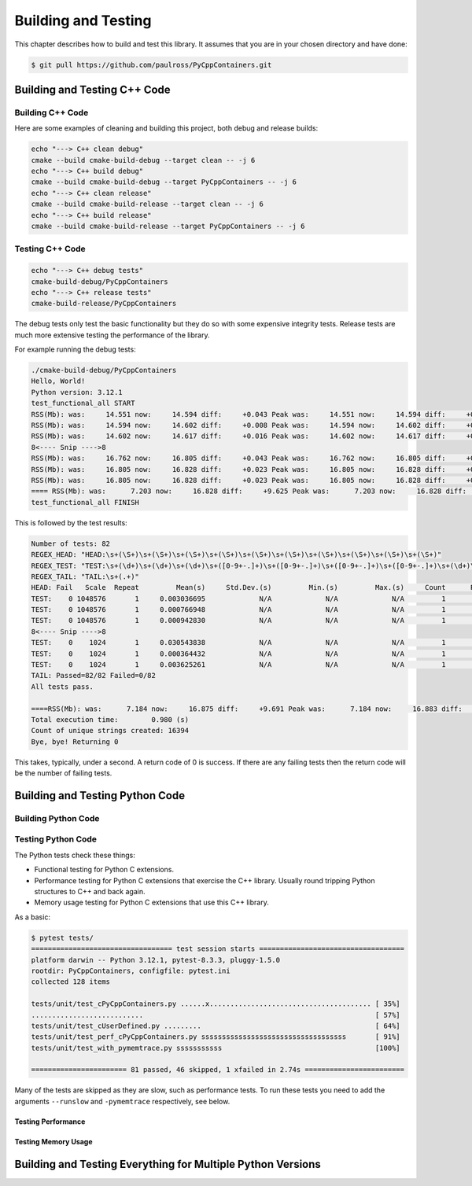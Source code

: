 .. moduleauthor:: Paul Ross <apaulross@gmail.com>
.. sectionauthor:: Paul Ross <apaulross@gmail.com>

.. Python/C++ Homogeneous Containers documentation master file, created by
    sphinx-quickstart on Mon May 24 12:09:05 2021.
    You can adapt this file completely to your liking, but it should at least
    contain the root `toctree` directive.


.. _PythonCppContainers_BuildTest:

***************************************
Building and Testing
***************************************

This chapter describes how to build and test this library.
It assumes that you are in your chosen directory and have done:

.. code-block:: shell

    $ git pull https://github.com/paulross/PyCppContainers.git


================================
Building and Testing C++ Code
================================


--------------------------------
Building C++ Code
--------------------------------

Here are some examples of cleaning and building this project, both debug and release builds:

.. code-block:: shell

    echo "---> C++ clean debug"
    cmake --build cmake-build-debug --target clean -- -j 6
    echo "---> C++ build debug"
    cmake --build cmake-build-debug --target PyCppContainers -- -j 6
    echo "---> C++ clean release"
    cmake --build cmake-build-release --target clean -- -j 6
    echo "---> C++ build release"
    cmake --build cmake-build-release --target PyCppContainers -- -j 6

--------------------------------
Testing C++ Code
--------------------------------

.. code-block:: shell

    echo "---> C++ debug tests"
    cmake-build-debug/PyCppContainers
    echo "---> C++ release tests"
    cmake-build-release/PyCppContainers

The debug tests only test the basic functionality but they do so with some expensive integrity tests.
Release tests are much more extensive testing the performance of the library.

For example running the debug tests:

.. code-block:: shell

    ./cmake-build-debug/PyCppContainers
    Hello, World!
    Python version: 3.12.1
    test_functional_all START
    RSS(Mb): was:     14.551 now:     14.594 diff:     +0.043 Peak was:     14.551 now:     14.594 diff:     +0.043 test_vector_to_py_tuple<bool>
    RSS(Mb): was:     14.594 now:     14.602 diff:     +0.008 Peak was:     14.594 now:     14.602 diff:     +0.008 test_vector_to_py_tuple<long>
    RSS(Mb): was:     14.602 now:     14.617 diff:     +0.016 Peak was:     14.602 now:     14.617 diff:     +0.016 test_vector_to_py_tuple<double>
    8<---- Snip ---->8
    RSS(Mb): was:     16.762 now:     16.805 diff:     +0.043 Peak was:     16.762 now:     16.805 diff:     +0.043 test_cpp_std_map_to_py_dict_string
    RSS(Mb): was:     16.805 now:     16.828 diff:     +0.023 Peak was:     16.805 now:     16.828 diff:     +0.023 test_py_dict_to_cpp_std_map_like_string
    RSS(Mb): was:     16.805 now:     16.828 diff:     +0.023 Peak was:     16.805 now:     16.828 diff:     +0.023 test_py_dict_to_cpp_std_map_string
    ==== RSS(Mb): was:      7.203 now:     16.828 diff:     +9.625 Peak was:      7.203 now:     16.828 diff:     +9.625 ==== test_functional.cpp
    test_functional_all FINISH

This is followed by the test results:

.. code-block:: shell

    Number of tests: 82
    REGEX_HEAD: "HEAD:\s+(\S+)\s+(\S+)\s+(\S+)\s+(\S+)\s+(\S+)\s+(\S+)\s+(\S+)\s+(\S+)\s+(\S+)\s+(\S+)"
    REGEX_TEST: "TEST:\s+(\d+)\s+(\d+)\s+(\d+)\s+([0-9+-.]+)\s+([0-9+-.]+)\s+([0-9+-.]+)\s+([0-9+-.]+)\s+(\d+)\s+([0-9+-.]+)\s+(\S+)"
    REGEX_TAIL: "TAIL:\s+(.+)"
    HEAD: Fail   Scale  Repeat         Mean(s)     Std.Dev.(s)         Min.(s)         Max.(s)     Count      Rate(/s) Name
    TEST:    0 1048576       1     0.003036695             N/A             N/A             N/A         1         329.3 test_functional_tuple_setitem():[1048576]
    TEST:    0 1048576       1     0.000766948             N/A             N/A             N/A         1        1303.9 test_functional_list_setitem():[1048576]
    TEST:    0 1048576       1     0.000942830             N/A             N/A             N/A         1        1060.6 test_functional_set_add():[1048576]
    8<---- Snip ---->8
    TEST:    0    1024       1     0.030543838             N/A             N/A             N/A         1          32.7 test_py_dict_to_cpp_std_map_like_bytesstd::map<std::string[32]>>():[1024]
    TEST:    0    1024       1     0.000364432             N/A             N/A             N/A         1        2744.0 test_cpp_std_map_like_to_py_dict_stringstd::map<std::string[32]>>():[1024]
    TEST:    0    1024       1     0.003625261             N/A             N/A             N/A         1         275.8 test_py_dict_to_cpp_std_map_like_stringstd::map<std::string[32]>>():[1024]
    TAIL: Passed=82/82 Failed=0/82
    All tests pass.

    ====RSS(Mb): was:      7.184 now:     16.875 diff:     +9.691 Peak was:      7.184 now:     16.883 diff:     +9.699 main.cpp
    Total execution time:        0.980 (s)
    Count of unique strings created: 16394
    Bye, bye! Returning 0

This takes, typically, under a second.
A return code of 0 is success.
If there are any failing tests then the return code will be the number of failing tests.

================================
Building and Testing Python Code
================================


--------------------------------
Building Python Code
--------------------------------


--------------------------------
Testing Python Code
--------------------------------

The Python tests check these things:

- Functional testing for Python C extensions.
- Performance testing for Python C extensions that exercise the C++ library.
  Usually round tripping Python structures to C++ and back again.
- Memory usage testing for Python C extensions that use this C++ library.

As a basic:

.. code-block:: shell

    $ pytest tests/
    ================================== test session starts ===================================
    platform darwin -- Python 3.12.1, pytest-8.3.3, pluggy-1.5.0
    rootdir: PyCppContainers, configfile: pytest.ini
    collected 128 items

    tests/unit/test_cPyCppContainers.py ......x....................................... [ 35%]
    ...........................                                                        [ 57%]
    tests/unit/test_cUserDefined.py .........                                          [ 64%]
    tests/unit/test_perf_cPyCppContainers.py sssssssssssssssssssssssssssssssssss       [ 91%]
    tests/unit/test_with_pymemtrace.py sssssssssss                                     [100%]

    ======================= 81 passed, 46 skipped, 1 xfailed in 2.74s ========================

Many of the tests are skipped as they are slow, such as performance tests.
To run these tests you need to add the arguments ``--runslow`` and ``-pymemtrace`` respectively, see below.

Testing Performance
--------------------------------



Testing Memory Usage
--------------------------------



=================================================================
Building and Testing Everything for Multiple Python Versions
=================================================================

